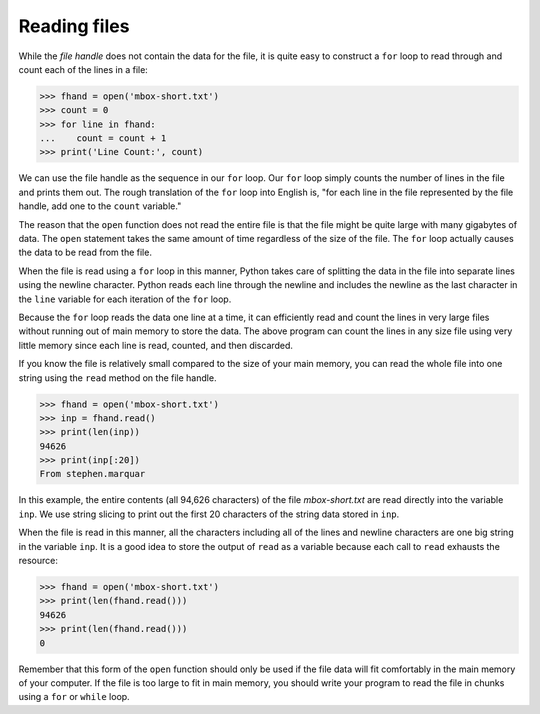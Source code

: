 Reading files
-------------

While the *file handle* does not contain the data for the
file, it is quite easy to construct a ``for`` loop to read
through and count each of the lines in a file:

.. code-block:: python

    >>> fhand = open('mbox-short.txt')
    >>> count = 0
    >>> for line in fhand:
    ...    count = count + 1
    >>> print('Line Count:', count)

We can use the file handle as the sequence in our ``for`` loop.
Our ``for`` loop simply counts the number of lines in the file
and prints them out. The rough translation of the ``for`` loop
into English is, "for each line in the file represented by the file
handle, add one to the ``count`` variable."

The reason that the ``open`` function does not read the entire
file is that the file might be quite large with many gigabytes of data.
The ``open`` statement takes the same amount of time regardless
of the size of the file. The ``for`` loop actually causes the
data to be read from the file.

When the file is read using a ``for`` loop in this manner,
Python takes care of splitting the data in the file into separate lines
using the newline character. Python reads each line through the newline
and includes the newline as the last character in the ``line``
variable for each iteration of the ``for`` loop.

Because the ``for`` loop reads the data one line at a time, it
can efficiently read and count the lines in very large files without
running out of main memory to store the data. The above program can
count the lines in any size file using very little memory since each
line is read, counted, and then discarded.

.. fillintheblank:: file-read-fitb-lines
    :practice: T

    When using a for loop to read lines, how many lines are read at a time?

    - :([Oo]ne)|1: When using a for loop, the program reads each line individually.
      :.*: Try again.

If you know the file is relatively small compared to the size of your
main memory, you can read the whole file into one string using the
``read`` method on the file handle.

.. code-block:: python

   >>> fhand = open('mbox-short.txt')
   >>> inp = fhand.read()
   >>> print(len(inp))
   94626
   >>> print(inp[:20])
   From stephen.marquar


In this example, the entire contents (all 94,626 characters) of the file
*mbox-short.txt* are read directly into the variable
``inp``. We use string slicing to print out the first 20
characters of the string data stored in ``inp``.

When the file is read in this manner, all the characters including all
of the lines and newline characters are one big string in the variable
``inp``. It is a good idea to store the output of ``read`` as a variable
because each call to ``read`` exhausts the resource:

.. code-block:: python

   >>> fhand = open('mbox-short.txt')
   >>> print(len(fhand.read()))
   94626
   >>> print(len(fhand.read()))
   0


Remember that this form of the ``open`` function should only be used
if the file data will fit comfortably in the main memory of your computer.
If the file is too large to fit in main memory, you should write your
program to read the file in chunks using a ``for`` or ``while`` loop.

.. parsonsprob:: file-read-pp-code
    :practice: T

    Put the following code in order so that it uses a while loop to read the file and find out how many lines it has.
    -----
    text = open('textFile.txt')
    =====
    count = 0
    =====
    for line in text:
    =====
        count = count + 1
    =====
    print('Line Count:', count)
